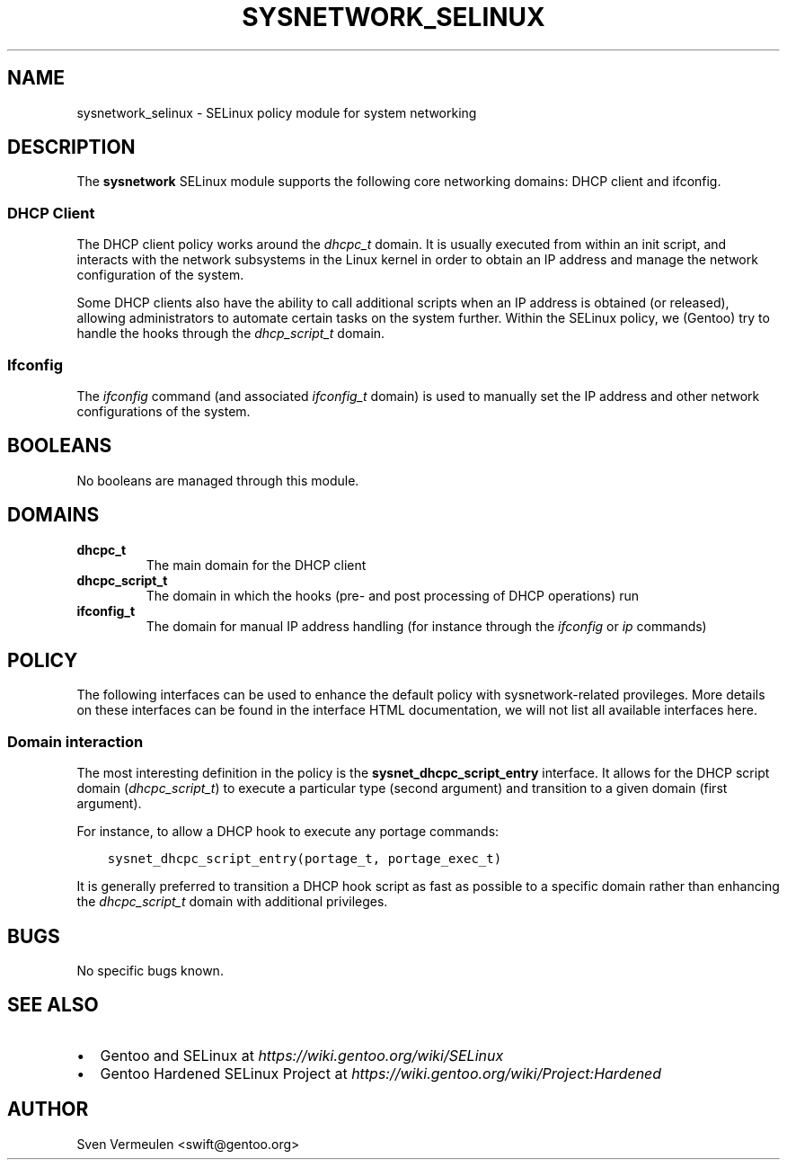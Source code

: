 .\" Man page generated from reStructuredText.
.
.TH SYSNETWORK_SELINUX 8 "2014-11-28" "" "SELinux"
.SH NAME
sysnetwork_selinux \- SELinux policy module for system networking
.
.nr rst2man-indent-level 0
.
.de1 rstReportMargin
\\$1 \\n[an-margin]
level \\n[rst2man-indent-level]
level margin: \\n[rst2man-indent\\n[rst2man-indent-level]]
-
\\n[rst2man-indent0]
\\n[rst2man-indent1]
\\n[rst2man-indent2]
..
.de1 INDENT
.\" .rstReportMargin pre:
. RS \\$1
. nr rst2man-indent\\n[rst2man-indent-level] \\n[an-margin]
. nr rst2man-indent-level +1
.\" .rstReportMargin post:
..
.de UNINDENT
. RE
.\" indent \\n[an-margin]
.\" old: \\n[rst2man-indent\\n[rst2man-indent-level]]
.nr rst2man-indent-level -1
.\" new: \\n[rst2man-indent\\n[rst2man-indent-level]]
.in \\n[rst2man-indent\\n[rst2man-indent-level]]u
..
.SH DESCRIPTION
.sp
The \fBsysnetwork\fP SELinux module supports the following core networking
domains: DHCP client and ifconfig.
.SS DHCP Client
.sp
The DHCP client policy works around the \fIdhcpc_t\fP domain. It is usually
executed from within an init script, and interacts with the network subsystems
in the Linux kernel in order to obtain an IP address and manage the network
configuration of the system.
.sp
Some DHCP clients also have the ability to call additional scripts when an IP
address is obtained (or released), allowing administrators to automate certain
tasks on the system further. Within the SELinux policy, we (Gentoo) try to
handle the hooks through the \fIdhcp_script_t\fP domain.
.SS Ifconfig
.sp
The \fIifconfig\fP command (and associated \fIifconfig_t\fP domain) is used to manually
set the IP address and other network configurations of the system.
.SH BOOLEANS
.sp
No booleans are managed through this module.
.SH DOMAINS
.INDENT 0.0
.TP
.B dhcpc_t
The main domain for the DHCP client
.TP
.B dhcpc_script_t
The domain in which the hooks (pre\- and post processing of DHCP operations)
run
.TP
.B ifconfig_t
The domain for manual IP address handling (for instance through the
\fIifconfig\fP or \fIip\fP commands)
.UNINDENT
.SH POLICY
.sp
The following interfaces can be used to enhance the default policy with
sysnetwork\-related provileges. More details on these interfaces can be found in the
interface HTML documentation, we will not list all available interfaces here.
.SS Domain interaction
.sp
The most interesting definition in the policy is the \fBsysnet_dhcpc_script_entry\fP
interface. It allows for the DHCP script domain (\fIdhcpc_script_t\fP) to
execute a particular type (second argument) and transition to a given domain
(first argument).
.sp
For instance, to allow a DHCP hook to execute any portage commands:
.INDENT 0.0
.INDENT 3.5
.sp
.nf
.ft C
sysnet_dhcpc_script_entry(portage_t, portage_exec_t)
.ft P
.fi
.UNINDENT
.UNINDENT
.sp
It is generally preferred to transition a DHCP hook script as fast as possible
to a specific domain rather than enhancing the \fIdhcpc_script_t\fP domain with
additional privileges.
.SH BUGS
.sp
No specific bugs known.
.SH SEE ALSO
.INDENT 0.0
.IP \(bu 2
Gentoo and SELinux at \fI\%https://wiki.gentoo.org/wiki/SELinux\fP
.IP \(bu 2
Gentoo Hardened SELinux Project at
\fI\%https://wiki.gentoo.org/wiki/Project:Hardened\fP
.UNINDENT
.SH AUTHOR
Sven Vermeulen <swift@gentoo.org>
.\" Generated by docutils manpage writer.
.
